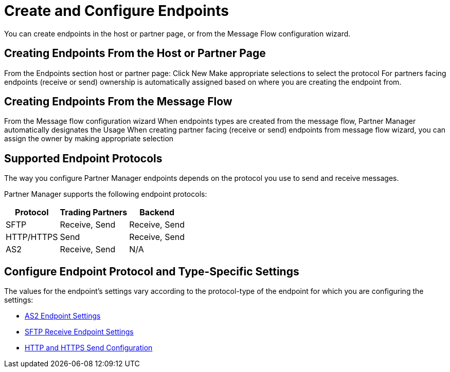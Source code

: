 = Create and Configure Endpoints

You can create endpoints in the host or partner page, or from the Message Flow configuration wizard. 

== Creating Endpoints From the Host or Partner Page

From the Endpoints section host or partner page:
Click New
Make appropriate selections to select the protocol
For partners facing endpoints (receive or send) ownership is automatically assigned based on where you are creating the endpoint from.

== Creating Endpoints From the Message Flow

From the Message flow configuration wizard
When endpoints types are created from the message flow, Partner Manager automatically designates the Usage
When creating partner facing (receive or send) endpoints from message flow wizard, you can assign the owner by making appropriate selection

== Supported Endpoint Protocols

The way you configure Partner Manager endpoints depends on the protocol you use to send and receive messages. 

Partner Manager supports the following endpoint protocols:

[%header%autowidth.spread]
|===
|Protocol | Trading Partners | Backend
|SFTP | Receive, Send | Receive, Send
| HTTP/HTTPS | Send | Receive, Send
| AS2 | Receive, Send | N/A
|===

== Configure Endpoint Protocol and Type-Specific Settings

The values for the endpoint's settings vary according to the protocol-type of the endpoint for which you are configuring the settings:

* xref:endpoint-as2-receive.adoc[AS2 Endpoint Settings]
* xref:endpoint-sftp-receive-target.adoc[SFTP Receive Endpoint Settings]
* xref:endpoint-https-send.adoc[HTTP and HTTPS Send Configuration]